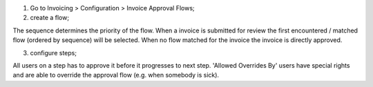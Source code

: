 1. Go to Invoicing > Configuration > Invoice Approval Flows;
2. create a flow;

The sequence determines the priority of the flow. When a invoice is submitted for review the
first encountered / matched flow (ordered by sequence) will be selected.
When no flow matched for the invoice the invoice is directly approved.

3. configure steps;

All users on a step has to approve it before it progresses to next step. 'Allowed Overrides By' users have special rights
and are able to override the approval flow (e.g. when somebody is sick).
